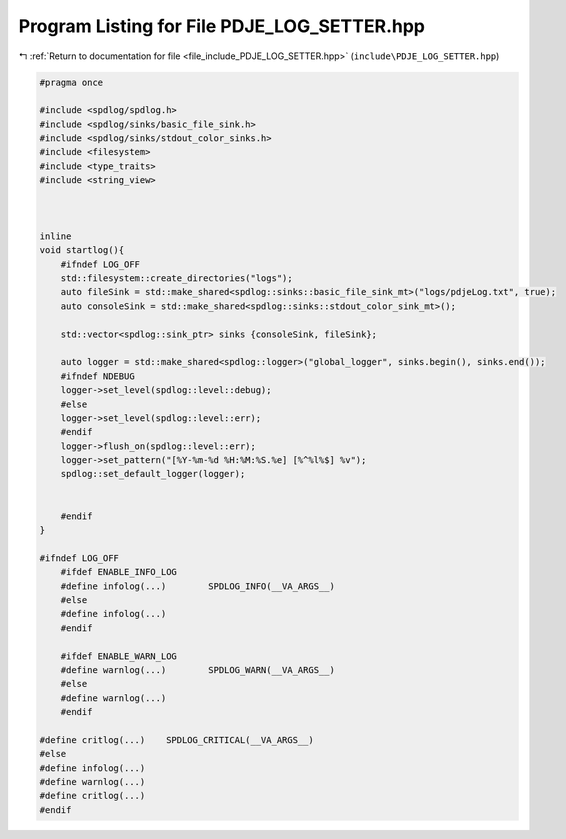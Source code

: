 
.. _program_listing_file_include_PDJE_LOG_SETTER.hpp:

Program Listing for File PDJE_LOG_SETTER.hpp
============================================

|exhale_lsh| :ref:`Return to documentation for file <file_include_PDJE_LOG_SETTER.hpp>` (``include\PDJE_LOG_SETTER.hpp``)

.. |exhale_lsh| unicode:: U+021B0 .. UPWARDS ARROW WITH TIP LEFTWARDS

.. code-block:: cpp

   #pragma once
   
   #include <spdlog/spdlog.h>
   #include <spdlog/sinks/basic_file_sink.h>
   #include <spdlog/sinks/stdout_color_sinks.h>
   #include <filesystem>
   #include <type_traits>
   #include <string_view>
   
   
   
   inline
   void startlog(){
       #ifndef LOG_OFF
       std::filesystem::create_directories("logs");
       auto fileSink = std::make_shared<spdlog::sinks::basic_file_sink_mt>("logs/pdjeLog.txt", true);
       auto consoleSink = std::make_shared<spdlog::sinks::stdout_color_sink_mt>();
   
       std::vector<spdlog::sink_ptr> sinks {consoleSink, fileSink};
   
       auto logger = std::make_shared<spdlog::logger>("global_logger", sinks.begin(), sinks.end());
       #ifndef NDEBUG
       logger->set_level(spdlog::level::debug);
       #else
       logger->set_level(spdlog::level::err);
       #endif
       logger->flush_on(spdlog::level::err);
       logger->set_pattern("[%Y-%m-%d %H:%M:%S.%e] [%^%l%$] %v");
       spdlog::set_default_logger(logger);
   
       
       #endif
   }
   
   #ifndef LOG_OFF
       #ifdef ENABLE_INFO_LOG
       #define infolog(...)        SPDLOG_INFO(__VA_ARGS__)
       #else
       #define infolog(...)
       #endif
   
       #ifdef ENABLE_WARN_LOG
       #define warnlog(...)        SPDLOG_WARN(__VA_ARGS__)
       #else
       #define warnlog(...)
       #endif
   
   #define critlog(...)    SPDLOG_CRITICAL(__VA_ARGS__)
   #else
   #define infolog(...)
   #define warnlog(...)
   #define critlog(...)
   #endif
